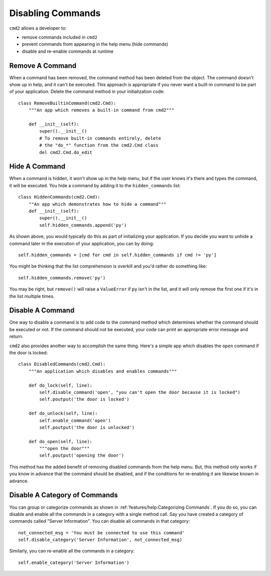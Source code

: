 Disabling Commands
==================

``cmd2`` allows a developer to:

- remove commands included in ``cmd2``
- prevent commands from appearing in the help menu (hide commands)
- disable and re-enable commands at runtime


Remove A Command
----------------

When a command has been removed, the command method has been deleted from the
object. The command doesn't show up in help, and it can't be executed. This
approach is appropriate if you never want a built-in command to be part of your
application. Delete the command method in your initialization code::

    class RemoveBuiltinCommand(cmd2.Cmd):
        """An app which removes a built-in command from cmd2"""

        def __init__(self):
            super().__init__()
            # To remove built-in commands entirely, delete
            # the "do_*" function from the cmd2.Cmd class
            del cmd2.Cmd.do_edit


Hide A Command
--------------

When a command is hidden, it won't show up in the help menu, but if
the user knows it's there and types the command, it will be executed.
You hide a command by adding it to the ``hidden_commands`` list::

    class HiddenCommands(cmd2.Cmd):
        ""An app which demonstrates how to hide a command"""
        def __init__(self):
            super().__init__()
            self.hidden_commands.append('py')

As shown above, you would typically do this as part of initializing your
application. If you decide you want to unhide a command later in the execution
of your application, you can by doing::

    self.hidden_commands = [cmd for cmd in self.hidden_commands if cmd != 'py']

You might be thinking that the list comprehension is overkill and you'd rather
do something like::

    self.hidden_commands.remove('py')

You may be right, but ``remove()`` will raise a ``ValueError`` if ``py``
isn't in the list, and it will only remove the first one if it's in the list
multiple times.


Disable A Command
-----------------

One way to disable a command is to add code to the command method which
determines whether the command should be executed or not. If the command should
not be executed, your code can print an appropriate error message and return.

``cmd2`` also provides another way to accomplish the same thing. Here's a
simple app which disables the ``open`` command if the door is locked::

    class DisabledCommands(cmd2.Cmd):
        """An application which disables and enables commands"""

        def do_lock(self, line):
            self.disable_command('open', "you can't open the door because it is locked")
            self.poutput('the door is locked')

        def do_unlock(self, line):
            self.enable_command('open')
            self.poutput('the door is unlocked')

        def do_open(self, line):
            """open the door"""
            self.poutput('opening the door')

This method has the added benefit of removing disabled commands from the help
menu. But, this method only works if you know in advance that the command
should be disabled, and if the conditions for re-enabling it are likewise known
in advance.


Disable A Category of Commands
------------------------------

You can group or categorize commands as shown in
:ref:`features/help:Categorizing Commands`. If you do so, you can disable and
enable all the commands in a category with a single method call. Say you have
created a category of commands called "Server Information". You can disable
all commands in that category::

    not_connected_msg = 'You must be connected to use this command'
    self.disable_category('Server Information', not_connected_msg)

Similarly, you can re-enable all the commands in a category::

    self.enable_category('Server Information')
